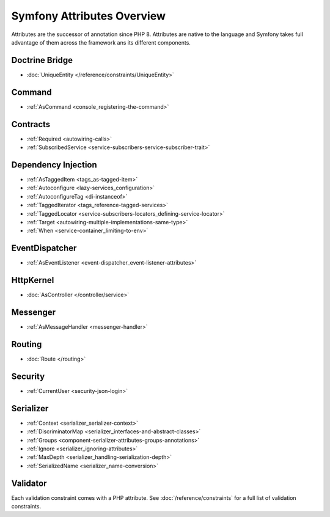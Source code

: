 .. index::
    single: Attributes

Symfony Attributes Overview
===========================

Attributes are the successor of annotation since PHP 8. Attributes are native
to the language and Symfony takes full advantage of them across the framework
ans its different components.

Doctrine Bridge
~~~~~~~~~~~~~~~

* :doc:`UniqueEntity </reference/constraints/UniqueEntity>`

Command
~~~~~~~

* :ref:`AsCommand <console_registering-the-command>`

Contracts
~~~~~~~~~

* :ref:`Required <autowiring-calls>`
* :ref:`SubscribedService <service-subscribers-service-subscriber-trait>`

Dependency Injection
~~~~~~~~~~~~~~~~~~~~

* :ref:`AsTaggedItem <tags_as-tagged-item>`
* :ref:`Autoconfigure <lazy-services_configuration>`
* :ref:`AutoconfigureTag <di-instanceof>`
* :ref:`TaggedIterator <tags_reference-tagged-services>`
* :ref:`TaggedLocator <service-subscribers-locators_defining-service-locator>`
* :ref:`Target <autowiring-multiple-implementations-same-type>`
* :ref:`When <service-container_limiting-to-env>`

EventDispatcher
~~~~~~~~~~~~~~~

* :ref:`AsEventListener <event-dispatcher_event-listener-attributes>`

HttpKernel
~~~~~~~~~~

* :doc:`AsController </controller/service>`

Messenger
~~~~~~~~~

* :ref:`AsMessageHandler <messenger-handler>`

Routing
~~~~~~~

* :doc:`Route </routing>`

Security
~~~~~~~~

* :ref:`CurrentUser <security-json-login>`

Serializer
~~~~~~~~~~

* :ref:`Context <serializer_serializer-context>`
* :ref:`DiscriminatorMap <serializer_interfaces-and-abstract-classes>`
* :ref:`Groups <component-serializer-attributes-groups-annotations>`
* :ref:`Ignore <serializer_ignoring-attributes>`
* :ref:`MaxDepth <serializer_handling-serialization-depth>`
* :ref:`SerializedName <serializer_name-conversion>`

Validator
~~~~~~~~~

Each validation constraint comes with a PHP attribute. See
:doc:`/reference/constraints` for a full list of validation constraints.
